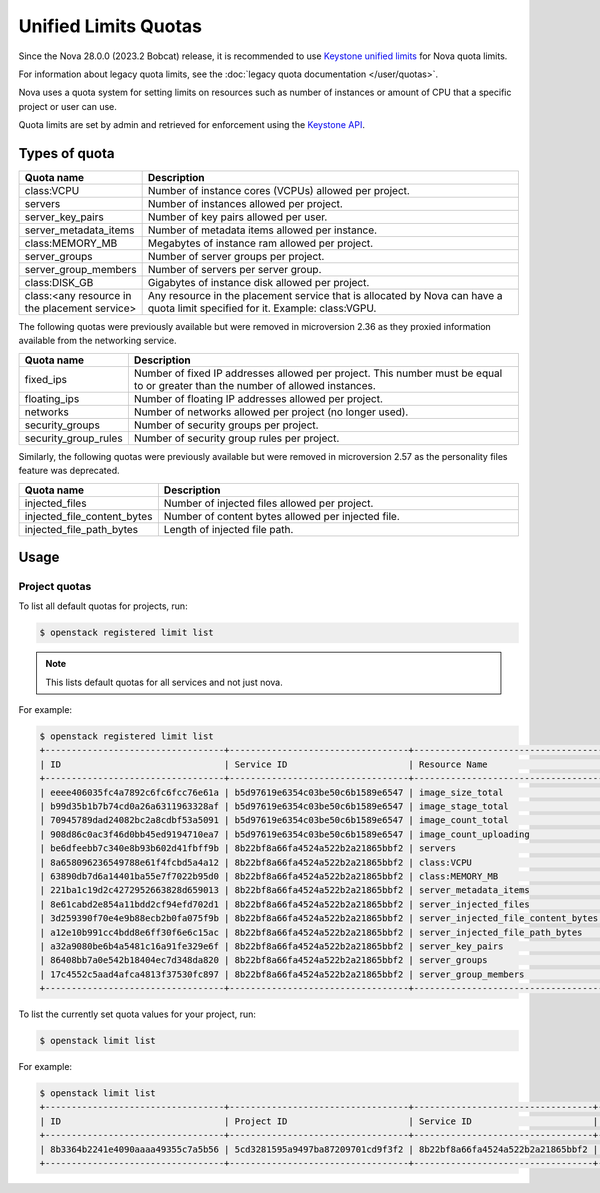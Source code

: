 =====================
Unified Limits Quotas
=====================

Since the Nova 28.0.0 (2023.2 Bobcat) release, it is recommended to use
`Keystone unified limits`_ for Nova quota limits.

For information about legacy quota limits, see the :doc:`legacy quota
documentation </user/quotas>`.

Nova uses a quota system for setting limits on resources such as number of
instances or amount of CPU that a specific project or user can use.

Quota limits are set by admin and retrieved for enforcement using the `Keystone
API`_.

.. _Keystone unified limits: https://docs.openstack.org/keystone/latest/admin/unified-limits.html
.. _Keystone API: https://docs.openstack.org/api-ref/identity/v3/index.html#unified-limits

Types of quota
--------------

.. list-table::
   :header-rows: 1
   :widths: 10 40

   * - Quota name
     - Description
   * - class:VCPU
     - Number of instance cores (VCPUs) allowed per project.
   * - servers
     - Number of instances allowed per project.
   * - server_key_pairs
     - Number of key pairs allowed per user.
   * - server_metadata_items
     - Number of metadata items allowed per instance.
   * - class:MEMORY_MB
     - Megabytes of instance ram allowed per project.
   * - server_groups
     - Number of server groups per project.
   * - server_group_members
     - Number of servers per server group.
   * - class:DISK_GB
     - Gigabytes of instance disk allowed per project.
   * - class:<any resource in the placement service>
     - Any resource in the placement service that is allocated by Nova can have
       a quota limit specified for it. Example: class:VGPU.

The following quotas were previously available but were removed in microversion
2.36 as they proxied information available from the networking service.

.. list-table::
   :header-rows: 1
   :widths: 10 40

   * - Quota name
     - Description
   * - fixed_ips
     - Number of fixed IP addresses allowed per project. This number
       must be equal to or greater than the number of allowed
       instances.
   * - floating_ips
     - Number of floating IP addresses allowed per project.
   * - networks
     - Number of networks allowed per project (no longer used).
   * - security_groups
     - Number of security groups per project.
   * - security_group_rules
     - Number of security group rules per project.

Similarly, the following quotas were previously available but were removed in
microversion 2.57 as the personality files feature was deprecated.

.. list-table::
   :header-rows: 1
   :widths: 10 40

   * - Quota name
     - Description
   * - injected_files
     - Number of injected files allowed per project.
   * - injected_file_content_bytes
     - Number of content bytes allowed per injected file.
   * - injected_file_path_bytes
     - Length of injected file path.


Usage
-----

Project quotas
~~~~~~~~~~~~~~

To list all default quotas for projects, run:

.. code-block:: console

    $ openstack registered limit list

.. note::

    This lists default quotas for all services and not just nova.

For example:

.. code-block:: console

    $ openstack registered limit list
    +----------------------------------+----------------------------------+------------------------------------+---------------+-------------+-----------+
    | ID                               | Service ID                       | Resource Name                      | Default Limit | Description | Region ID |
    +----------------------------------+----------------------------------+------------------------------------+---------------+-------------+-----------+
    | eeee406035fc4a7892c6fc6fcc76e61a | b5d97619e6354c03be50c6b1589e6547 | image_size_total                   |          1000 | None        | RegionOne |
    | b99d35b1b7b74cd0a26a6311963328af | b5d97619e6354c03be50c6b1589e6547 | image_stage_total                  |          1000 | None        | RegionOne |
    | 70945789dad24082bc2a8cdbf53a5091 | b5d97619e6354c03be50c6b1589e6547 | image_count_total                  |           100 | None        | RegionOne |
    | 908d86c0ac3f46d0bb45ed9194710ea7 | b5d97619e6354c03be50c6b1589e6547 | image_count_uploading              |           100 | None        | RegionOne |
    | be6dfeebb7c340e8b93b602d41fbff9b | 8b22bf8a66fa4524a522b2a21865bbf2 | servers                            |            10 | None        | None      |
    | 8a658096236549788e61f4fcbd5a4a12 | 8b22bf8a66fa4524a522b2a21865bbf2 | class:VCPU                         |            20 | None        | None      |
    | 63890db7d6a14401ba55e7f7022b95d0 | 8b22bf8a66fa4524a522b2a21865bbf2 | class:MEMORY_MB                    |         51200 | None        | None      |
    | 221ba1c19d2c4272952663828d659013 | 8b22bf8a66fa4524a522b2a21865bbf2 | server_metadata_items              |           128 | None        | None      |
    | 8e61cabd2e854a11bdd2cf94efd702d1 | 8b22bf8a66fa4524a522b2a21865bbf2 | server_injected_files              |             5 | None        | None      |
    | 3d259390f70e4e9b88ecb2b0fa075f9b | 8b22bf8a66fa4524a522b2a21865bbf2 | server_injected_file_content_bytes |         10240 | None        | None      |
    | a12e10b991cc4bdd8e6ff30f6e6c15ac | 8b22bf8a66fa4524a522b2a21865bbf2 | server_injected_file_path_bytes    |           255 | None        | None      |
    | a32a9080be6b4a5481c16a91fe329e6f | 8b22bf8a66fa4524a522b2a21865bbf2 | server_key_pairs                   |           100 | None        | None      |
    | 86408bb7a0e542b18404ec7d348da820 | 8b22bf8a66fa4524a522b2a21865bbf2 | server_groups                      |            10 | None        | None      |
    | 17c4552c5aad4afca4813f37530fc897 | 8b22bf8a66fa4524a522b2a21865bbf2 | server_group_members               |            10 | None        | None      |
    +----------------------------------+----------------------------------+------------------------------------+---------------+-------------+-----------+

To list the currently set quota values for your project, run:

.. code-block:: console

    $ openstack limit list

For example:

.. code-block:: console

    $ openstack limit list
    +----------------------------------+----------------------------------+----------------------------------+---------------+----------------+-------------+-----------+
    | ID                               | Project ID                       | Service ID                       | Resource Name | Resource Limit | Description | Region ID |
    +----------------------------------+----------------------------------+----------------------------------+---------------+----------------+-------------+-----------+
    | 8b3364b2241e4090aaaa49355c7a5b56 | 5cd3281595a9497ba87209701cd9f3f2 | 8b22bf8a66fa4524a522b2a21865bbf2 | class:VCPU    |              5 | None        | None      |
    +----------------------------------+----------------------------------+----------------------------------+---------------+----------------+-------------+-----------+
